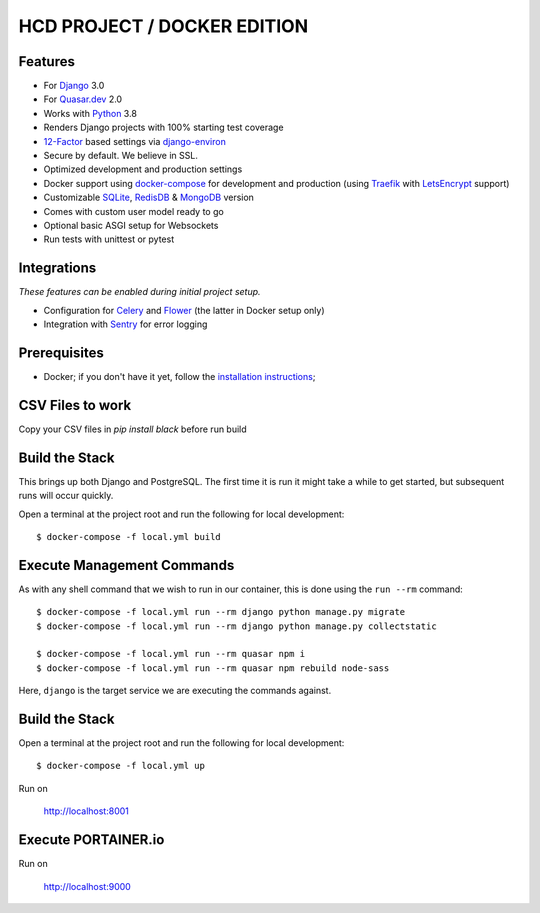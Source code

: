 HCD PROJECT / DOCKER EDITION
=======================

.. image:: https://travis-ci.org/pydanny/cookiecutter-django.svg?branch=master
    :target: https://travis-ci.org/pydanny/cookiecutter-django?branch=master
    :alt: Build Status

.. image:: https://img.shields.io/badge/cookiecutter-Join%20on%20Slack-green?style=flat&logo=slack
    :target: https://join.slack.com/t/cookie-cutter/shared_invite/enQtNzI0Mzg5NjE5Nzk5LTRlYWI2YTZhYmQ4YmU1Y2Q2NmE1ZjkwOGM0NDQyNTIwY2M4ZTgyNDVkNjMxMDdhZGI5ZGE5YmJjM2M3ODJlY2U

.. image:: https://img.shields.io/badge/code%20style-black-000000.svg
    :target: https://github.com/ambv/black
    :alt: Code style: black
Features
---------

* For Django_ 3.0
* For Quasar.dev_ 2.0
* Works with Python_ 3.8
* Renders Django projects with 100% starting test coverage
* 12-Factor_ based settings via django-environ_
* Secure by default. We believe in SSL.
* Optimized development and production settings
* Docker support using docker-compose_ for development and production (using Traefik_ with LetsEncrypt_ support)
* Customizable SQLite_, RedisDB_ & MongoDB_ version
* Comes with custom user model ready to go
* Optional basic ASGI setup for Websockets
* Run tests with unittest or pytest

Integrations
---------------------

*These features can be enabled during initial project setup.*

* Configuration for Celery_ and Flower_ (the latter in Docker setup only)
* Integration with Sentry_ for error logging

.. _Django: https://www.djangoproject.com/
.. _Quasar.dev: https://quasar.dev/
.. _Python: https://www.python.org/
.. _django-environ: https://github.com/joke2k/django-environ
.. _12-Factor: http://12factor.net/
.. _Celery: http://www.celeryproject.org/
.. _Flower: https://github.com/mher/flower
.. _Sentry: https://sentry.io/welcome/
.. _docker-compose: https://github.com/docker/compose
.. _Traefik: https://traefik.io/
.. _SQLite: https://www.sqlite.org/
.. _RedisDB: https://redis.io/
.. _MongoDB: https://www.mongodb.com/es
.. _LetsEncrypt: https://letsencrypt.org/

Prerequisites
-------------

* Docker; if you don't have it yet, follow the `installation instructions`_;

.. _`installation instructions`: https://docs.docker.com/install/#supported-platforms

CSV Files to work
-------------

Copy your CSV files in `pip install black` before run build

Build the Stack
-------------

This brings up both Django and PostgreSQL. The first time it is run it might take a while to get started, but subsequent runs will occur quickly.

Open a terminal at the project root and run the following for local development::

    $ docker-compose -f local.yml build

Execute Management Commands
---------------------------

As with any shell command that we wish to run in our container, this is done using the ``run --rm`` command: ::

    $ docker-compose -f local.yml run --rm django python manage.py migrate
    $ docker-compose -f local.yml run --rm django python manage.py collectstatic

    $ docker-compose -f local.yml run --rm quasar npm i
    $ docker-compose -f local.yml run --rm quasar npm rebuild node-sass

Here, ``django`` is the target service we are executing the commands against.

Build the Stack
-------------

Open a terminal at the project root and run the following for local development::

    $ docker-compose -f local.yml up

Run on

    http://localhost:8001


Execute PORTAINER.io
---------------------------

Run on

    http://localhost:9000
